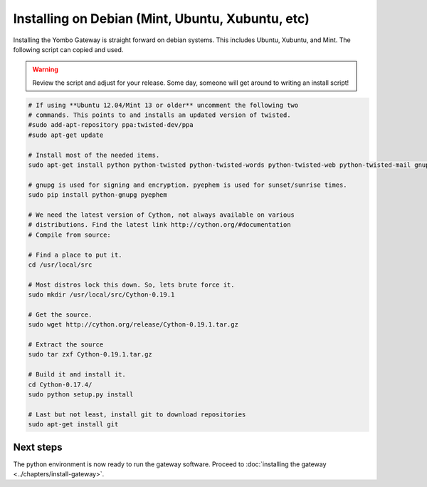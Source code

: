 .. index:: install_debian

.. _Install_Debian:

=================================================
Installing on Debian (Mint, Ubuntu, Xubuntu, etc)
=================================================

Installing the Yombo Gateway is straight forward on debian systems. This
includes Ubuntu, Xubuntu, and Mint. The following script can copied and used.

.. warning::

  Review the script and adjust for your release. Some day, someone will get
  around to writing an install script!

.. code-block:: bash

  # If using **Ubuntu 12.04/Mint 13 or older** uncomment the following two
  # commands. This points to and installs an updated version of twisted. 
  #sudo add-apt-repository ppa:twisted-dev/ppa
  #sudo apt-get update

  # Install most of the needed items.
  sudo apt-get install python python-twisted python-twisted-words python-twisted-web python-twisted-mail gnupg2 python-pip rng-tools python-dev python-wokkel python-dev build-essential

  # gnupg is used for signing and encryption. pyephem is used for sunset/sunrise times.
  sudo pip install python-gnupg pyephem

  # We need the latest version of Cython, not always available on various
  # distributions. Find the latest link http://cython.org/#documentation
  # Compile from source:

  # Find a place to put it.
  cd /usr/local/src

  # Most distros lock this down. So, lets brute force it.
  sudo mkdir /usr/local/src/Cython-0.19.1

  # Get the source.
  sudo wget http://cython.org/release/Cython-0.19.1.tar.gz

  # Extract the source
  sudo tar zxf Cython-0.19.1.tar.gz

  # Build it and install it.
  cd Cython-0.17.4/
  sudo python setup.py install

  # Last but not least, install git to download repositories
  sudo apt-get install git

Next steps
========== 

The python environment is now ready to run the gateway software. Proceed to
:doc:`installing the gateway <../chapters/install-gateway>`.

